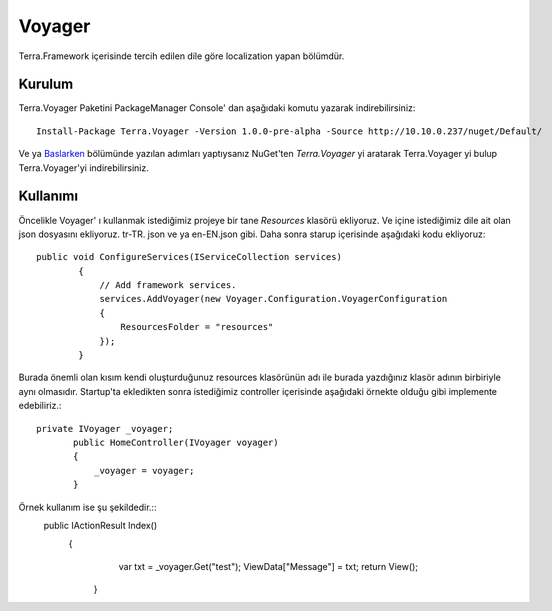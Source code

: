 Voyager
========

Terra.Framework içerisinde tercih edilen dile göre localization yapan bölümdür.

Kurulum
--------

Terra.Voyager Paketini PackageManager Console' dan aşağıdaki komutu yazarak indirebilirsiniz::

    Install-Package Terra.Voyager -Version 1.0.0-pre-alpha -Source http://10.10.0.237/nuget/Default/
    
Ve ya Baslarken_ bölümünde yazılan adımları yaptıysanız NuGet'ten *Terra.Voyager* yi aratarak Terra.Voyager yi bulup Terra.Voyager'yi indirebilirsiniz.

.. _Baslarken: http://terradoc.readthedocs.io/en/latest/Baslarken.html


    
Kullanımı
---------

Öncelikle Voyager' ı kullanmak istediğimiz projeye bir tane *Resources* klasörü ekliyoruz. Ve içine istediğimiz dile ait olan json dosyasını ekliyoruz.  tr-TR. json ve ya en-EN.json gibi.
Daha sonra starup içerisinde aşağıdaki kodu ekliyoruz::
    public void ConfigureServices(IServiceCollection services)
            {
                // Add framework services.
                services.AddVoyager(new Voyager.Configuration.VoyagerConfiguration
                {
                    ResourcesFolder = "resources"
                });
            }
            
Burada önemli olan kısım kendi oluşturduğunuz resources klasörünün adı ile burada yazdığınız klasör adının birbiriyle aynı olmasıdır. Startup'ta ekledikten sonra istediğimiz controller içerisinde aşağıdaki örnekte olduğu gibi implemente edebiliriz.::

    private IVoyager _voyager;
           public HomeController(IVoyager voyager)
           {
               _voyager = voyager;
           }
           
Örnek kullanım ise şu şekildedir.::
    public IActionResult Index()
          {
              var txt = _voyager.Get("test");
              ViewData["Message"] = txt;
              return View();
           }

 


